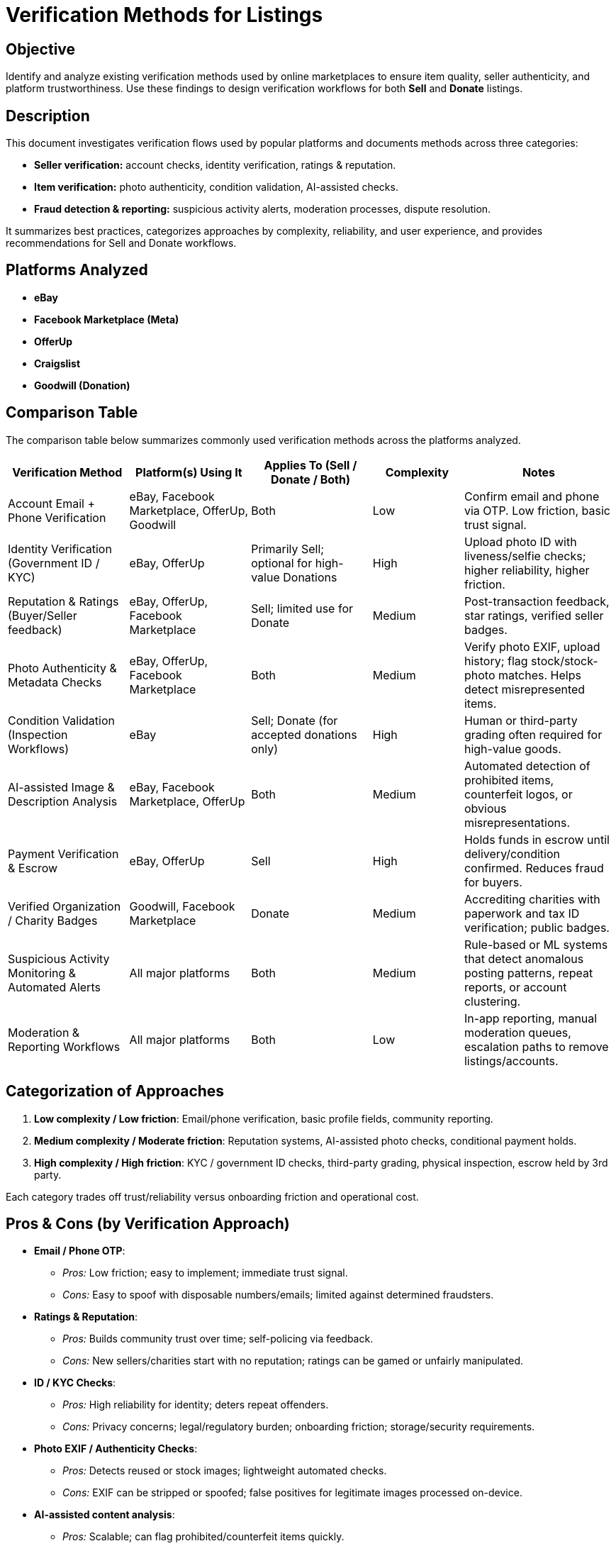 // --
// Author: Karina López Rodríguez
// User: @Kaariinaa08
// Project: Hand-me-down Clothing
// GitHub Issue: #10
// --

= Verification Methods for Listings

== Objective
Identify and analyze existing verification methods used by online marketplaces to ensure item quality, seller authenticity, and platform trustworthiness. Use these findings to design verification workflows for both **Sell** and **Donate** listings.

== Description
This document investigates verification flows used by popular platforms and documents methods across three categories:

* **Seller verification:** account checks, identity verification, ratings & reputation.
* **Item verification:** photo authenticity, condition validation, AI-assisted checks.
* **Fraud detection & reporting:** suspicious activity alerts, moderation processes, dispute resolution.

It summarizes best practices, categorizes approaches by complexity, reliability, and user experience, and provides recommendations for Sell and Donate workflows.

== Platforms Analyzed
* **eBay**
* **Facebook Marketplace (Meta)**
* **OfferUp**
* **Craigslist**
* **Goodwill (Donation)**

== Comparison Table
The comparison table below summarizes commonly used verification methods across the platforms analyzed. 

[cols="20,20,20,15,25", options="header"]
|=== 
| Verification Method | Platform(s) Using It | Applies To (Sell / Donate / Both) | Complexity | Notes

| Account Email + Phone Verification | eBay, Facebook Marketplace, OfferUp, Goodwill | Both | Low | Confirm email and phone via OTP. Low friction, basic trust signal.

| Identity Verification (Government ID / KYC) | eBay, OfferUp | Primarily Sell; optional for high-value Donations | High | Upload photo ID with liveness/selfie checks; higher reliability, higher friction.

| Reputation & Ratings (Buyer/Seller feedback) | eBay, OfferUp, Facebook Marketplace | Sell; limited use for Donate | Medium | Post-transaction feedback, star ratings, verified seller badges.

| Photo Authenticity & Metadata Checks | eBay, OfferUp, Facebook Marketplace | Both | Medium | Verify photo EXIF, upload history; flag stock/stock-photo matches. Helps detect misrepresented items.

| Condition Validation (Inspection Workflows) | eBay | Sell; Donate (for accepted donations only) | High | Human or third-party grading often required for high-value goods.

| AI-assisted Image & Description Analysis | eBay, Facebook Marketplace, OfferUp | Both | Medium | Automated detection of prohibited items, counterfeit logos, or obvious misrepresentations.

| Payment Verification & Escrow | eBay, OfferUp | Sell | High | Holds funds in escrow until delivery/condition confirmed. Reduces fraud for buyers.

| Verified Organization / Charity Badges | Goodwill, Facebook Marketplace | Donate | Medium | Accrediting charities with paperwork and tax ID verification; public badges.

| Suspicious Activity Monitoring & Automated Alerts | All major platforms | Both | Medium | Rule-based or ML systems that detect anomalous posting patterns, repeat reports, or account clustering.

| Moderation & Reporting Workflows | All major platforms | Both | Low | In-app reporting, manual moderation queues, escalation paths to remove listings/accounts.

|===

== Categorization of Approaches
. *Low complexity / Low friction*: Email/phone verification, basic profile fields, community reporting.
. *Medium complexity / Moderate friction*: Reputation systems, AI-assisted photo checks, conditional payment holds.
. *High complexity / High friction*: KYC / government ID checks, third-party grading, physical inspection, escrow held by 3rd party.

Each category trades off trust/reliability versus onboarding friction and operational cost.

== Pros & Cons (by Verification Approach)

[.description]

* *Email / Phone OTP*:
  ** _Pros:_ Low friction; easy to implement; immediate trust signal.
  ** _Cons:_ Easy to spoof with disposable numbers/emails; limited against determined fraudsters.

* *Ratings & Reputation*:
  ** _Pros:_ Builds community trust over time; self-policing via feedback.
  ** _Cons:_ New sellers/charities start with no reputation; ratings can be gamed or unfairly manipulated.

* *ID / KYC Checks*:
  ** _Pros:_ High reliability for identity; deters repeat offenders.
  ** _Cons:_ Privacy concerns; legal/regulatory burden; onboarding friction; storage/security requirements.

* *Photo EXIF / Authenticity Checks*:
  ** _Pros:_ Detects reused or stock images; lightweight automated checks.
  ** _Cons:_ EXIF can be stripped or spoofed; false positives for legitimate images processed on-device.

* *AI-assisted content analysis*:
  ** _Pros:_ Scalable; can flag prohibited/counterfeit items quickly.
  ** _Cons:_ ML false positives; requires labeled data and ongoing tuning.

* *Human moderation / Inspection*:
  ** _Pros:_ Most accurate for nuanced cases; required for high-value items/donations.
  ** _Cons:_ Costly and slow; scalability limits.

* *Escrow & Payment Holds*:
  ** _Pros:_ Strong buyer protection; reduces incentive to ship misrepresented goods.
  ** _Cons:_ Adds complexity and costs; not applicable to cash-in-person or many donation workflows.

* *Verified Charity Badges*:
  ** _Pros:_ Increases donor confidence; supports tax and regulatory compliance.
  ** _Cons:_ Requires paperwork and verification overhead; not relevant to casual donations.


== Recommendations (for Sell & Donate Workflows)

=== Core (Must-Have) — Low Friction:
* Email + Phone Verification at signup.
* Clear profile fields: real name, location, optional social proofs.
* In-app reporting and fast removal for overt policy violations.
* Automated rule-based filters for prohibited items.

=== Strong (Recommended) — Medium Friction/Medium Cost:
* Reputation & rating system for sellers; lightweight for donors.
* AI-assisted image & text checks to flag likely counterfeit, prohibited items, or reused/stock photos.
* Photo upload guidelines + photo metadata checks.
* For sell transactions: optional escrow/managed payments for high-value items or for a platform fee tier.

=== High-assurance (Optional / Use-Case Dependent):
* ID verification (KYC) for sellers listing above a configurable value threshold or for recurring sellers.
* Third-party grading or authenticated listing: consider partnerships with re-commerce graders.
* Verified charity / nonprofit badges for organizations accepting donations.

=== Mapping to Sell vs Donate:
* *Sell:* Core + Strong; Escrow & KYC for high-value tiers; ratings are crucial.
* *Donate:* Core + Verified charity badges for organizational donations; lightweight reputation/history for frequent donors; human-in-the-loop for intake inspection at physical donation centers.

== Implementation Notes & UX Guidance
* **Progressive verification:** start with low-friction checks and escalate only when risk signals appear.
* **Clear communication:** explain why data is collected, and provide alternatives for donors who prefer anonymity.
* **Trust signals:** use badges & micro-copy to communicate verification.
* **Appeals path:** offer a fast review process for users flagged incorrectly.

== References
1. eBay Rules and  Policies: https://www.ebay.com/help/policies/selling-policies/selling-policies?id=4205
2. Facebook Help: https://www.facebook.com/help/1713241952104830/?helpref=popular_topics
3. OfferUp Privacy Policy: https://offerup.com/privacy
4. Goodwill Legal: https://www.goodwill.org/legal/